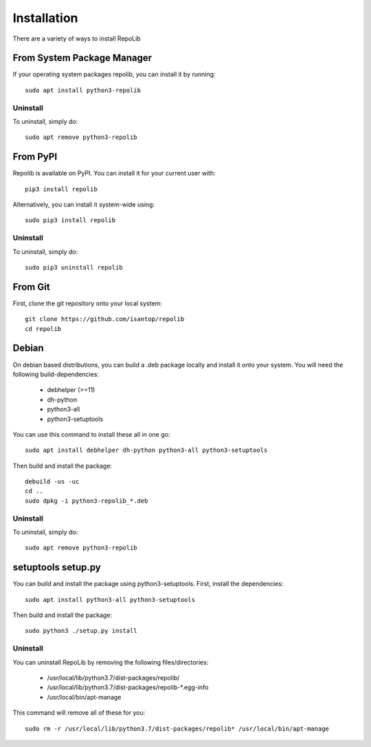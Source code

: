 ============
Installation
============

There are a variety of ways to install RepoLib

From System Package Manager
^^^^^^^^^^^^^^^^^^^^^^^^^^^

If your operating system packages repolib, you can install it by running::
    
    sudo apt install python3-repolib


Uninstall
"""""""""

To uninstall, simply do::
    
    sudo apt remove python3-repolib


From PyPI
^^^^^^^^^

Repolib is available on PyPI. You can install it for your current user with::

    pip3 install repolib

Alternatively, you can install it system-wide using::

    sudo pip3 install repolib

Uninstall
"""""""""

To uninstall, simply do::

    sudo pip3 uninstall repolib

From Git
^^^^^^^^

First, clone the git repository onto your local system::

    git clone https://github.com/isantop/repolib
    cd repolib

Debian
^^^^^^

On debian based distributions, you can build a .deb package locally and install 
it onto your system. You will need the following build-dependencies:

    * debhelper (>=11)
    * dh-python
    * python3-all
    * python3-setuptools

You can use this command to install these all in one go::

    sudo apt install debhelper dh-python python3-all python3-setuptools

Then build and install the package::

    debuild -us -uc 
    cd ..
    sudo dpkg -i python3-repolib_*.deb

Uninstall
"""""""""

To uninstall, simply do::

    sudo apt remove python3-repolib

setuptools setup.py 
^^^^^^^^^^^^^^^^^^^

You can build and install the package using python3-setuptools. First, install 
the dependencies::

    sudo apt install python3-all python3-setuptools

Then build and install the package::

    sudo python3 ./setup.py install

Uninstall
"""""""""

You can uninstall RepoLib by removing the following files/directories:

    * /usr/local/lib/python3.7/dist-packages/repolib/
    * /usr/local/lib/python3.7/dist-packages/repolib-\*.egg-info
    * /usr/local/bin/apt-manage

This command will remove all of these for you::

    sudo rm -r /usr/local/lib/python3.7/dist-packages/repolib* /usr/local/bin/apt-manage
